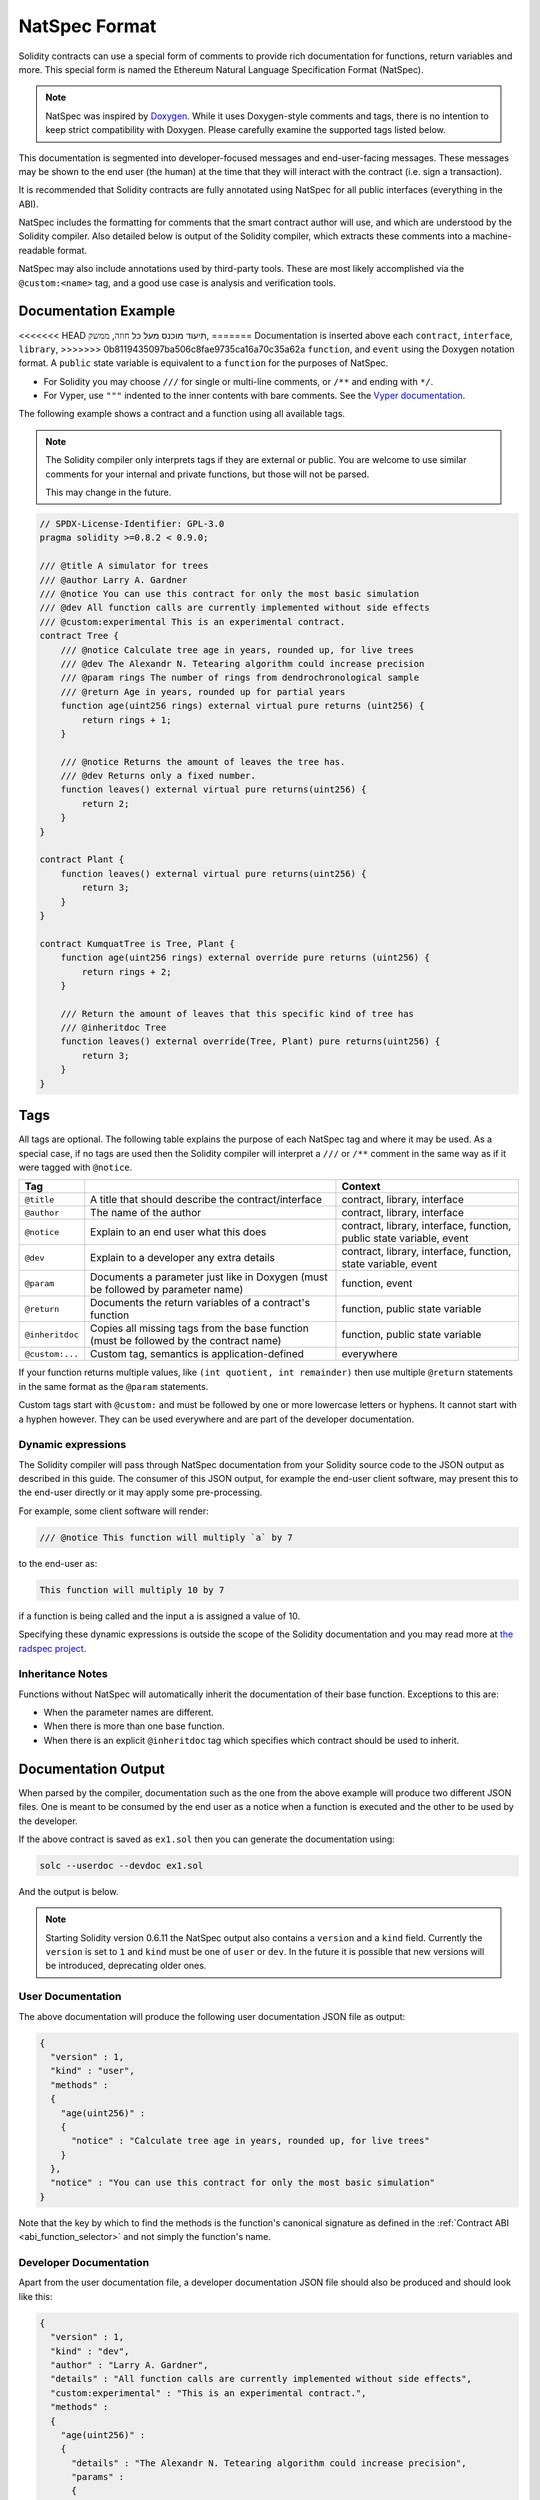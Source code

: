 .. _natspec:

##############
NatSpec Format
##############

Solidity contracts can use a special form of comments to provide rich
documentation for functions, return variables and more. This special form is
named the Ethereum Natural Language Specification Format (NatSpec).

.. note::

  NatSpec was inspired by `Doxygen <https://en.wikipedia.org/wiki/Doxygen>`_.
  While it uses Doxygen-style comments and tags, there is no intention to keep
  strict compatibility with Doxygen. Please carefully examine the supported tags
  listed below.

This documentation is segmented into developer-focused messages and end-user-facing
messages. These messages may be shown to the end user (the human) at the
time that they will interact with the contract (i.e. sign a transaction).

It is recommended that Solidity contracts are fully annotated using NatSpec for
all public interfaces (everything in the ABI).

NatSpec includes the formatting for comments that the smart contract author will
use, and which are understood by the Solidity compiler. Also detailed below is
output of the Solidity compiler, which extracts these comments into a machine-readable
format.

NatSpec may also include annotations used by third-party tools. These are most likely
accomplished via the ``@custom:<name>`` tag, and a good use case is analysis and verification
tools.

.. _header-doc-example:

Documentation Example
=====================

<<<<<<< HEAD
תיעוד מוכנס מעל כל ``חוזה``, ``ממשק``, 
=======
Documentation is inserted above each ``contract``, ``interface``, ``library``,
>>>>>>> 0b8119435097ba506c8fae9735ca16a70c35a62a
``function``, and ``event`` using the Doxygen notation format.
A ``public`` state variable is equivalent to a ``function``
for the purposes of NatSpec.

-  For Solidity you may choose ``///`` for single or multi-line
   comments, or ``/**`` and ending with ``*/``.

-  For Vyper, use ``"""`` indented to the inner contents with bare
   comments. See the `Vyper
   documentation <https://vyper.readthedocs.io/en/latest/natspec.html>`__.

The following example shows a contract and a function using all available tags.

.. note::

  The Solidity compiler only interprets tags if they are external or
  public. You are welcome to use similar comments for your internal and
  private functions, but those will not be parsed.

  This may change in the future.

.. code-block:: Solidity

    // SPDX-License-Identifier: GPL-3.0
    pragma solidity >=0.8.2 < 0.9.0;

    /// @title A simulator for trees
    /// @author Larry A. Gardner
    /// @notice You can use this contract for only the most basic simulation
    /// @dev All function calls are currently implemented without side effects
    /// @custom:experimental This is an experimental contract.
    contract Tree {
        /// @notice Calculate tree age in years, rounded up, for live trees
        /// @dev The Alexandr N. Tetearing algorithm could increase precision
        /// @param rings The number of rings from dendrochronological sample
        /// @return Age in years, rounded up for partial years
        function age(uint256 rings) external virtual pure returns (uint256) {
            return rings + 1;
        }

        /// @notice Returns the amount of leaves the tree has.
        /// @dev Returns only a fixed number.
        function leaves() external virtual pure returns(uint256) {
            return 2;
        }
    }

    contract Plant {
        function leaves() external virtual pure returns(uint256) {
            return 3;
        }
    }

    contract KumquatTree is Tree, Plant {
        function age(uint256 rings) external override pure returns (uint256) {
            return rings + 2;
        }

        /// Return the amount of leaves that this specific kind of tree has
        /// @inheritdoc Tree
        function leaves() external override(Tree, Plant) pure returns(uint256) {
            return 3;
        }
    }

.. _header-tags:

Tags
====

All tags are optional. The following table explains the purpose of each
NatSpec tag and where it may be used. As a special case, if no tags are
used then the Solidity compiler will interpret a ``///`` or ``/**`` comment
in the same way as if it were tagged with ``@notice``.

=============== ====================================================================================== =============================
Tag                                                                                                    Context
=============== ====================================================================================== =============================
``@title``      A title that should describe the contract/interface                                    contract, library, interface
``@author``     The name of the author                                                                 contract, library, interface
``@notice``     Explain to an end user what this does                                                  contract, library, interface, function, public state variable, event
``@dev``        Explain to a developer any extra details                                               contract, library, interface, function, state variable, event
``@param``      Documents a parameter just like in Doxygen (must be followed by parameter name)        function, event
``@return``     Documents the return variables of a contract's function                                function, public state variable
``@inheritdoc`` Copies all missing tags from the base function (must be followed by the contract name) function, public state variable
``@custom:...`` Custom tag, semantics is application-defined                                           everywhere
=============== ====================================================================================== =============================

If your function returns multiple values, like ``(int quotient, int remainder)``
then use multiple ``@return`` statements in the same format as the ``@param`` statements.

Custom tags start with ``@custom:`` and must be followed by one or more lowercase letters or hyphens.
It cannot start with a hyphen however. They can be used everywhere and are part of the developer documentation.

.. _header-dynamic:

Dynamic expressions
-------------------

The Solidity compiler will pass through NatSpec documentation from your Solidity
source code to the JSON output as described in this guide. The consumer of this
JSON output, for example the end-user client software, may present this to the end-user directly or it may apply some pre-processing.

For example, some client software will render:

.. code:: Solidity

   /// @notice This function will multiply `a` by 7

to the end-user as:

.. code:: text

    This function will multiply 10 by 7

if a function is being called and the input ``a`` is assigned a value of 10.

Specifying these dynamic expressions is outside the scope of the Solidity
documentation and you may read more at
`the radspec project <https://github.com/aragon/radspec>`__.

.. _header-inheritance:

Inheritance Notes
-----------------

Functions without NatSpec will automatically inherit the documentation of their
base function. Exceptions to this are:

* When the parameter names are different.
* When there is more than one base function.
* When there is an explicit ``@inheritdoc`` tag which specifies which contract should be used to inherit.

.. _header-output:

Documentation Output
====================

When parsed by the compiler, documentation such as the one from the
above example will produce two different JSON files. One is meant to be
consumed by the end user as a notice when a function is executed and the
other to be used by the developer.

If the above contract is saved as ``ex1.sol`` then you can generate the
documentation using:

.. code::

   solc --userdoc --devdoc ex1.sol

And the output is below.

.. note::
    Starting Solidity version 0.6.11 the NatSpec output also contains a ``version`` and a ``kind`` field.
    Currently the ``version`` is set to ``1`` and ``kind`` must be one of ``user`` or ``dev``.
    In the future it is possible that new versions will be introduced, deprecating older ones.

.. _header-user-doc:

User Documentation
------------------

The above documentation will produce the following user documentation
JSON file as output:

.. code::

    {
      "version" : 1,
      "kind" : "user",
      "methods" :
      {
        "age(uint256)" :
        {
          "notice" : "Calculate tree age in years, rounded up, for live trees"
        }
      },
      "notice" : "You can use this contract for only the most basic simulation"
    }

Note that the key by which to find the methods is the function's
canonical signature as defined in the :ref:`Contract
ABI <abi_function_selector>` and not simply the function's
name.

.. _header-developer-doc:

Developer Documentation
-----------------------

Apart from the user documentation file, a developer documentation JSON
file should also be produced and should look like this:

.. code::

    {
      "version" : 1,
      "kind" : "dev",
      "author" : "Larry A. Gardner",
      "details" : "All function calls are currently implemented without side effects",
      "custom:experimental" : "This is an experimental contract.",
      "methods" :
      {
        "age(uint256)" :
        {
          "details" : "The Alexandr N. Tetearing algorithm could increase precision",
          "params" :
          {
            "rings" : "The number of rings from dendrochronological sample"
          },
          "return" : "age in years, rounded up for partial years"
        }
      },
      "title" : "A simulator for trees"
    }
